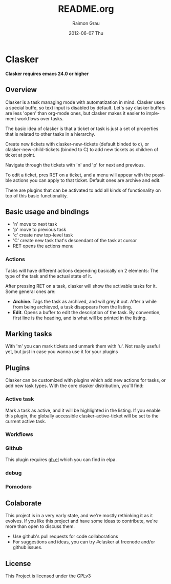 #+TITLE:     README.org
#+AUTHOR:    Raimon Grau
#+EMAIL:     raimonster@gmail.com
#+DATE:      2012-06-07 Thu
#+DESCRIPTION:
#+KEYWORDS:
#+LANGUAGE:  en
#+OPTIONS:   H:3 num:t toc:t \n:nil @:t ::t |:t ^:t -:t f:t *:t <:t
#+OPTIONS:   TeX:t LaTeX:t skip:nil d:nil todo:t pri:nil tags:not-in-toc
#+INFOJS_OPT: view:nil toc:nil ltoc:t mouse:underline buttons:0 path:http://orgmode.org/org-info.js
#+EXPORT_SELECT_TAGS: export
#+EXPORT_EXCLUDE_TAGS: noexport
#+LINK_UP:
#+LINK_HOME:
#+XSLT:

* Clasker
  *Clasker requires emacs 24.0 or higher*
** Overview
   Clasker is a task managing mode with automatization in mind. Clasker
   uses a special buffe, so text input is disabled by default. Let's say
   clasker buffers are less 'open' than org-mode ones, but clasker makes
   it easier to implement workflows over tasks.

   The basic idea of clasker is that a ticket or task is just a set of
   properties that is related to other tasks in a hierarchy.

   Create new tickets with clasker-new-tickets (default binded to c), or
   clasker-new-child-tickets (binded to C) to add new tickets as children
   of ticket at point.

   Navigate through the tickets with 'n' and 'p' for next and previous.

   To edit a ticket, pres RET on a ticket, and a menu will appear with
   the possible actions you can apply to that ticket. Default ones are
   archive and edit.

   There are plugins that can be activated to add all kinds of
   functionality on top of this basic functionality.

** Basic usage and bindings
   - 'n' move to next task
   - 'p' move to previous task
   - 'c' create new top-level task
   - 'C' create new task that's descendant of the task at cursor
   - RET opens the actions menu

*** Actions
    Tasks will have different actions depending basically on 2
    elements: The type of the task and the actual state of it.

    After pressing RET on a task, clasker will show the activable
    tasks for it. Some general ones are:
    - *Archive*. Tags the task as archived, and will grey it out. After
      a while from being archieved, a task disappears from the
      listing.
    - *Edit*. Opens a buffer to edit the description of the task. By
      convention, first line is the heading, and is what will be
      printed in the listing.

** Marking tasks
   With 'm' you can mark tickets and unmark them with 'u'. Not really
   useful yet, but just in case you wanna use it for your plugins

** Plugins
   Clasker can be customized with plugins which add new actions for
   tasks, or add new task types. With the core clasker distribution,
   you'll find:

*** Active task
    Mark a task as active, and it will be highlighted in the
    listing. If you enable this plugin, the globally accessible
    clasker-active-ticket will be set to the current active task.

*** Workflows

*** Github
    This plugin requires [[https://github.com/sigma/gh.el][gh.el]] which you can find in elpa.

*** debug

*** Pomodoro
** Colaborate
   This project is in a very early state, and we're mostly rethinking
   it as it evolves. If you like this project and have some ideas to
   contribute, we're more than open to discuss them.

   - Use github's pull requests for code collaborations
   - For suggestions and ideas, you can try #clasker at freenode
     and/or github issues.

** License
   This Project is licensed under the GPLv3
